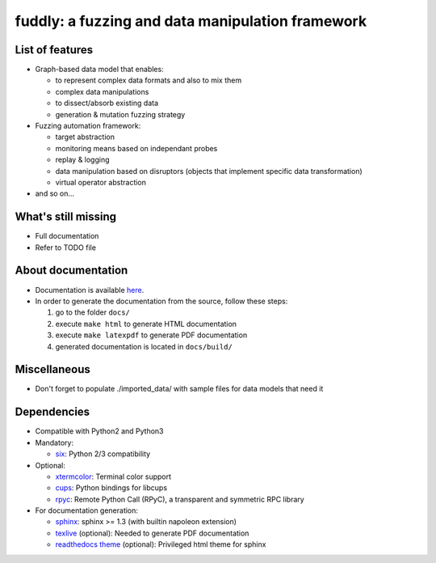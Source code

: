 fuddly: a fuzzing and data manipulation framework
=================================================

|docs|

.. |docs| image:: https://readthedocs.org/projects/fuddly/badge/?version=develop
   :target: https://readthedocs.org/projects/fuddly/?badge=develop
   :alt: Documentation


List of features
----------------
+ Graph-based data model that enables:

  - to represent complex data formats and also to mix them
  - complex data manipulations
  - to dissect/absorb existing data
  - generation & mutation fuzzing strategy

+ Fuzzing automation framework:

  - target abstraction
  - monitoring means based on independant probes
  - replay & logging
  - data manipulation based on disruptors (objects that implement
    specific data transformation)
  - virtual operator abstraction

+ and so on...

What's still missing
--------------------
+ Full documentation
+ Refer to TODO file

About documentation
-------------------
+ Documentation is available `here`_.
+ In order to generate the documentation from the source, follow these steps:

  #. go to the folder ``docs/``
  #. execute ``make html`` to generate HTML documentation
  #. execute ``make latexpdf`` to generate PDF documentation
  #. generated documentation is located in ``docs/build/``

.. _here: http://fuddly.readthedocs.org

Miscellaneous
-------------
+ Don't forget to populate ./imported_data/ with sample files for data
  models that need it

Dependencies
------------
+ Compatible with Python2 and Python3
+ Mandatory:

  - `six`_: Python 2/3 compatibility

+ Optional:

  - `xtermcolor`_: Terminal color support
  - `cups`_: Python bindings for libcups
  - `rpyc`_: Remote Python Call (RPyC), a transparent and symmetric RPC library

+ For documentation generation:

  - `sphinx`_: sphinx >= 1.3 (with builtin napoleon extension)
  - `texlive`_ (optional): Needed to generate PDF documentation
  - `readthedocs theme`_ (optional): Privileged html theme for sphinx

.. _six: http://pythonhosted.org/six/
.. _xtermcolor: https://github.com/broadinstitute/xtermcolor "xtermcolor"
.. _cups: https://pypi.python.org/pypi/pycups "cups"
.. _rpyc: https://pypi.python.org/pypi/rpyc "rpyc"
.. _sphinx: http://sphinx-doc.org/ "sphinx"
.. _texlive: https://www.tug.org/texlive/
.. _readthedocs theme: https://github.com/snide/sphinx_rtd_theme
